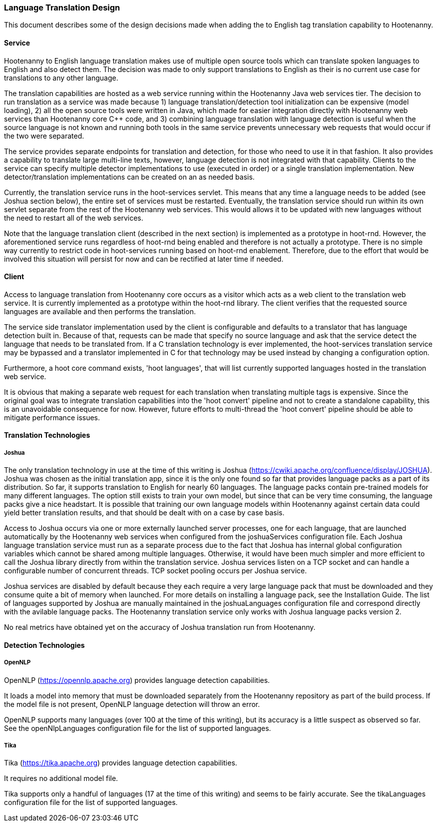 
=== Language Translation Design

This document describes some of the design decisions made when adding the to English tag translation capability to Hootenanny.

==== Service

Hootenanny to English language translation makes use of multiple open source tools which can translate spoken languages to English and
also detect them.  The decision was made to only support translations to English as their is no current use case for translations to any
other language.

The translation capabilities are hosted as a web service running within the Hootenanny Java web services tier.  The decision to run
translation as a service was made because 1) language translation/detection tool initialization can be expensive (model loading),
2) all the open source tools were written in Java, which made for easier integration directly with Hootenanny web services than
Hootenanny core C++ code, and 3) combining language translation with language detection is useful when the source language is not
known and running both tools in the same service prevents unnecessary web requests that would occur if the two were separated.

The service provides separate endpoints for translation and detection, for those who need to use it in that fashion.  It also provides a
capability to translate large multi-line texts, however, language detection is not integrated with that capability.  Clients to the
service can specify multiple detector implementations to use (executed in order) or a single translation implementation.  New
detector/translation implementations can be created on an as needed basis.

Currently, the translation service runs in the hoot-services servlet.  This means that any time a language needs to be added (see Joshua
section below), the entire set of services must be restarted.  Eventually, the translation service should run within its own servlet
separate from the rest of the Hootenanny web services.  This would allows it to be updated with new languages without the need to restart
all of the web services.

Note that the language translation client (described in the next section) is implemented as a prototype in hoot-rnd.  However, the
aforementioned service runs regardless of hoot-rnd being enabled and therefore is not actually a prototype.  There is no simple way
currently to restrict code in hoot-services running based on hoot-rnd enablement.  Therefore, due to the effort that would be involved
this situation will persist for now and can be rectified at later time if needed.

==== Client

Access to language translation from Hootenanny core occurs as a visitor which acts as a web client to the translation web service.  It
is currently implemented as a prototype within the hoot-rnd library.  The client verifies that the requested source languages are
available and then performs the translation.

The service side translator implementation used by the client is configurable and defaults to a translator that has language detection
built in.  Because of that, requests can be made that specify no source language and ask that the service detect the language that
needs to be translated from.  If a C++ translation technology is ever implemented, the hoot-services translation service may be bypassed
and a translator implemented in C++ for that technology may be used instead by changing a configuration option.

Furthermore, a hoot core command exists, 'hoot languages', that will list currently supported languages hosted in the translation web service.

It is obvious that making a separate web request for each translation when translating multiple tags is expensive.  Since the original goal
was to integrate translation capabilities into the 'hoot convert' pipeline and not to create a standalone capability, this is an unavoidable
consequence for now.  However, future efforts to multi-thread the 'hoot convert' pipeline should be able to mitigate performance issues.

==== Translation Technologies

===== Joshua

The only translation technology in use at the time of this writing is Joshua (https://cwiki.apache.org/confluence/display/JOSHUA).  Joshua
was chosen as the initial translation app, since it is the only one found so far that provides language packs as a part of its distribution.
So far, it supports translation to English for nearly 60 languages.  The language packs contain pre-trained models for many different
languages.  The option still exists to train your own model, but since that can be very time consuming, the language packs give a nice
headstart.  It is possible that training our own language models within Hootenanny against certain data could yield better translation
results, and that should be dealt with on a case by case basis.

Access to Joshua occurs via one or more externally launched server processes, one for each language, that are launched automatically by
the Hootenanny web services when configured from the joshuaServices configuration file.  Each Joshua language translation service must
run as a separate process due to the fact that Joshua has internal global configuration variables which cannot be shared among multiple
languages.  Otherwise, it would have been much simpler and more efficient to call the Joshua library directly from within the
translation service.  Joshua services listen on a TCP socket and can handle a configurable number of concurrent threads.  TCP socket pooling
occurs per Joshua service.

Joshua services are disabled by default because they each require a very large language pack that must be downloaded and they consume
quite a bit of memory when launched.  For more details on installing a language pack, see the Installation Guide.  The list of languages
supported by Joshua are manually maintained in the joshuaLanguages configuration file and correspond directly with the avilable language
packs.  The Hootenanny translation service only works with Joshua language packs version 2.

No real metrics have obtained yet on the accuracy of Joshua translation run from Hootenanny.

==== Detection Technologies

===== OpenNLP

OpenNLP (https://opennlp.apache.org) provides language detection capabilities.

It loads a model into memory that must be downloaded separately from the Hootenanny repository as part of the build process.  If the model
file is not present, OpenNLP language detection will throw an error.

OpenNLP supports many languages (over 100 at the time of this writing), but its accuracy is a little suspect as observed so far.  See the
openNlpLanguages configuration file for the list of supported languages.

===== Tika

Tika (https://tika.apache.org) provides language detection capabilities.

It requires no additional model file.

Tika supports only a handful of languages (17 at the time of this writing) and seems to be fairly accurate.  See the tikaLanguages configuration
file for the list of supported languages.

